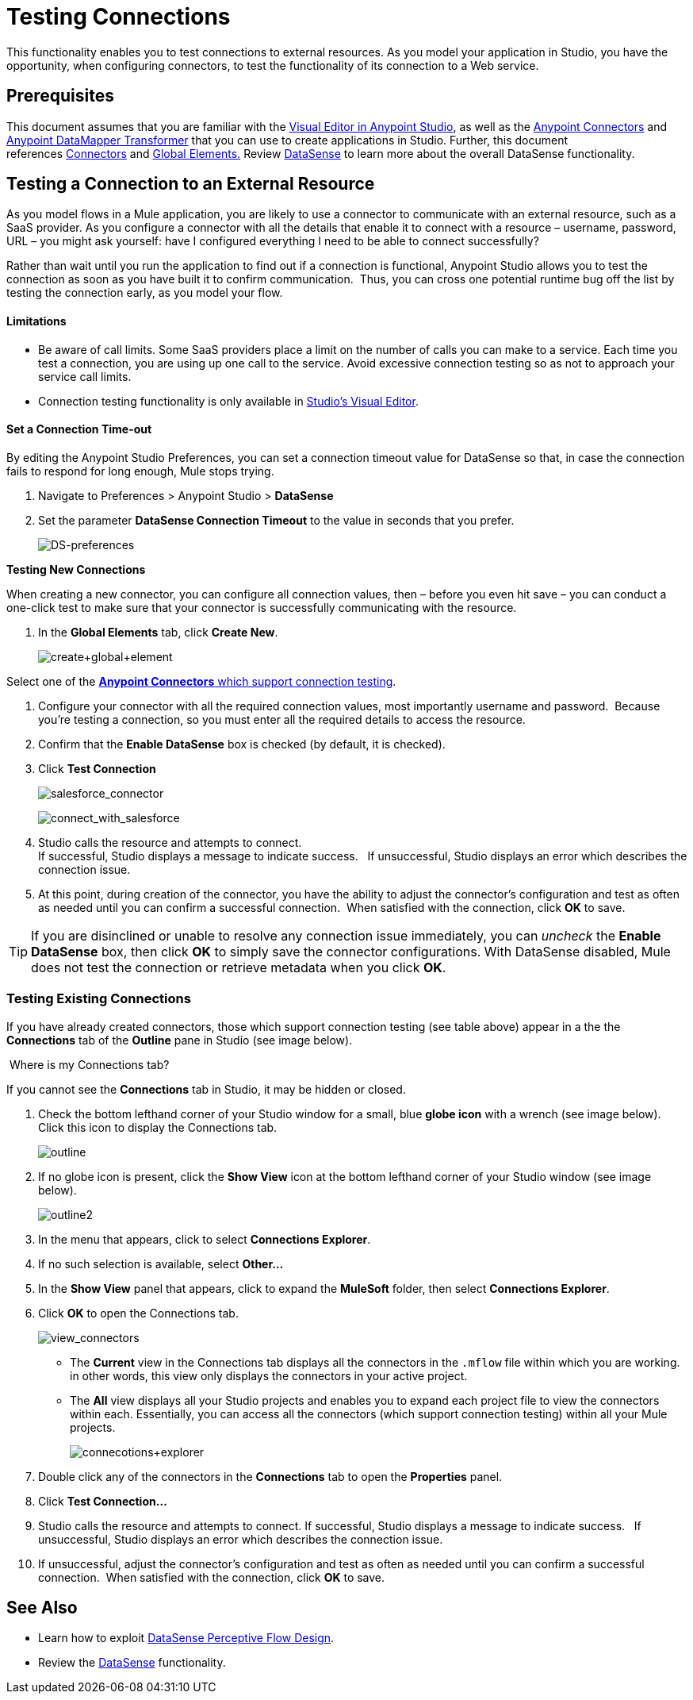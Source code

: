 = Testing Connections 

This functionality enables you to test connections to external resources. As you model your application in Studio, you have the opportunity, when configuring connectors, to test the functionality of its connection to a Web service. 

== Prerequisites


This document assumes that you are familiar with the link:https://docs.mulesoft.com/anypoint-studio/v/5/#the-visual-editor[Visual Editor in Anypoint Studio], as well as the link:/mule\-user\-guide/v/3\.6/anypoint-connectors[Anypoint Connectors] and link:https://docs.mulesoft.com/anypoint-studio/v/6/datamapper-user-guide-and-reference[Anypoint DataMapper Transformer] that you can use to create applications in Studio. Further, this document references link:https://www.mulesoft.com/exchange#!/?types=connector&sortBy=name[Connectors] and link:/mule\-user\-guide/v/3\.6/global-elements[Global Elements.] Review link:/mule\-user\-guide/v/3\.6/datasense[DataSense] to learn more about the overall DataSense functionality.

== Testing a Connection to an External Resource

As you model flows in a Mule application, you are likely to use a connector to communicate with an external resource, such as a SaaS provider. As you configure a connector with all the details that enable it to connect with a resource – username, password, URL – you might ask yourself: have I configured everything I need to be able to connect successfully?

Rather than wait until you run the application to find out if a connection is functional, Anypoint Studio allows you to test the connection as soon as you have built it to confirm communication.  Thus, you can cross one potential runtime bug off the list by testing the connection early, as you model your flow.

==== Limitations

* Be aware of call limits. Some SaaS providers place a limit on the number of calls you can make to a service. Each time you test a connection, you are using up one call to the service. Avoid excessive connection testing so as not to approach your service call limits.
* Connection testing functionality is only available in link:https://docs.mulesoft.com/anypoint-studio/v/6/index[Studio's Visual Editor].

==== Set a Connection Time-out

By editing the Anypoint Studio Preferences, you can set a connection timeout value for DataSense so that, in case the connection fails to respond for long enough, Mule stops trying.

. Navigate to Preferences > Anypoint Studio > *DataSense*
. Set the parameter *DataSense Connection Timeout* to the value in seconds that you prefer.
+
image:DS-preferences.png[DS-preferences]

*Testing New Connections*

When creating a new connector, you can configure all connection values, then – before you even hit save – you can conduct a one-click test to make sure that your connector is successfully communicating with the resource. 

. In the *Global Elements* tab, click *Create New*.
+
image:create+global+element.png[create+global+element]

Select one of the link:https://www.mulesoft.com/exchange#!/?types=connector&sortBy=name[*Anypoint Connectors* which support connection testing].

. Configure your connector with all the required connection values, most importantly username and password.  Because you're testing a connection, so you must enter all the required details to access the resource.
. Confirm that the *Enable DataSense* box is checked (by default, it is checked).
. Click *Test Connection*
+
image:salesforce_connector.png[salesforce_connector]
+
image:connect_with_salesforce.png[connect_with_salesforce]

. Studio calls the resource and attempts to connect. +
If successful, Studio displays a message to indicate success.   If unsuccessful, Studio displays an error which describes the connection issue. 
. At this point, during creation of the connector, you have the ability to adjust the connector's configuration and test as often as needed until you can confirm a successful connection.  When satisfied with the connection, click *OK* to save. +

[TIP]
If you are disinclined or unable to resolve any connection issue immediately, you can _uncheck_ the *Enable DataSense* box, then click *OK* to simply save the connector configurations. With DataSense disabled, Mule does not test the connection or retrieve metadata when you click *OK*.

=== Testing Existing Connections

If you have already created connectors, those which support connection testing (see table above) appear in a the the *Connections* tab of the *Outline* pane in Studio (see image below).  

 Where is my Connections tab?

If you cannot see the *Connections* tab in Studio, it may be hidden or closed.

. Check the bottom lefthand corner of your Studio window for a small, blue *globe icon* with a wrench (see image below). Click this icon to display the Connections tab.
+
image:outline.png[outline]

. If no globe icon is present, click the *Show View* icon at the bottom lefthand corner of your Studio window (see image below).
+
image:outline2.png[outline2] +

. In the menu that appears, click to select *Connections Explorer*.
. If no such selection is available, select *Other...*
. In the *Show View* panel that appears, click to expand the *MuleSoft* folder, then select *Connections Explorer*.
. Click *OK* to open the Connections tab.
+
image:view_connectors.png[view_connectors]

* The *Current* view in the Connections tab displays all the connectors in the `.mflow` file within which you are working. in other words, this view only displays the connectors in your active project.
* The *All* view displays all your Studio projects and enables you to expand each project file to view the connectors within each. Essentially, you can access all the connectors (which support connection testing) within all your Mule projects.
+
image:connecotions+explorer.png[connecotions+explorer]

. Double click any of the connectors in the *Connections* tab to open the *Properties* panel.
. Click *Test Connection…*
. Studio calls the resource and attempts to connect. If successful, Studio displays a message to indicate success.   If unsuccessful, Studio displays an error which describes the connection issue. 
. If unsuccessful, adjust the connector's configuration and test as often as needed until you can confirm a successful connection.  When satisfied with the connection, click *OK* to save. +

== See Also

* Learn how to exploit link:/mule\-user\-guide/v/3\.6/using-perceptive-flow-design[DataSense Perceptive Flow Design].
* Review the link:/mule\-user\-guide/v/3\.6/datasense[DataSense] functionality. 

